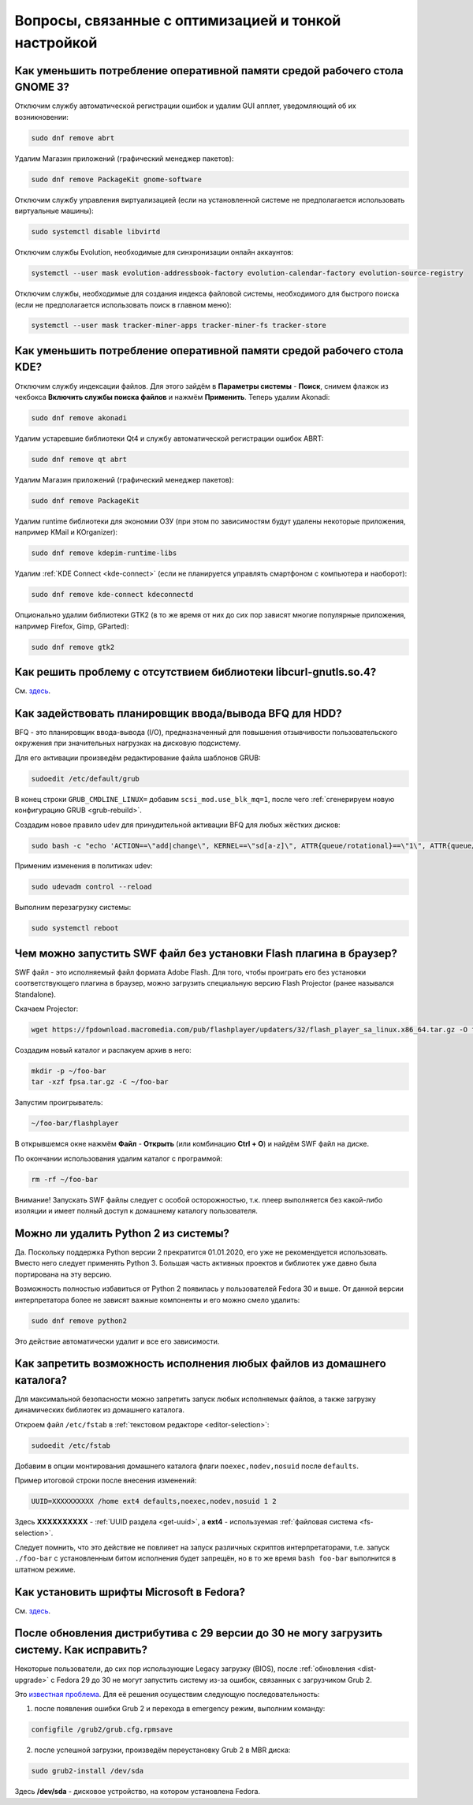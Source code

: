 .. Fedora-Faq-Ru (c) 2018 - 2019, EasyCoding Team and contributors
.. 
.. Fedora-Faq-Ru is licensed under a
.. Creative Commons Attribution-ShareAlike 4.0 International License.
.. 
.. You should have received a copy of the license along with this
.. work. If not, see <https://creativecommons.org/licenses/by-sa/4.0/>.
.. _tips-and-tricks:

***********************************************************
Вопросы, связанные с оптимизацией и тонкой настройкой
***********************************************************

.. index:: gnome, ram, optimizations
.. _gnome-reduce-ram-usage:

Как уменьшить потребление оперативной памяти средой рабочего стола GNOME 3?
==============================================================================

Отключим службу автоматической регистрации ошибок и удалим GUI апплет, уведомляющий об их возникновении:

.. code-block:: text

    sudo dnf remove abrt

Удалим Магазин приложений (графический менеджер пакетов):

.. code-block:: text

    sudo dnf remove PackageKit gnome-software

Отключим службу управления виртуализацией (если на установленной системе не предполагается использовать виртуальные машины):

.. code-block:: text

    sudo systemctl disable libvirtd

Отключим службы Evolution, необходимые для синхронизации онлайн аккаунтов:

.. code-block:: text

    systemctl --user mask evolution-addressbook-factory evolution-calendar-factory evolution-source-registry

Отключим службы, необходимые для создания индекса файловой системы, необходимого для быстрого поиска (если не предполагается использовать поиск в главном меню):

.. code-block:: text

    systemctl --user mask tracker-miner-apps tracker-miner-fs tracker-store

.. index:: kde, ram, optimizations
.. _kde-reduce-ram-usage:

Как уменьшить потребление оперативной памяти средой рабочего стола KDE?
===========================================================================

Отключим службу индексации файлов. Для этого зайдём в **Параметры системы** - **Поиск**, снимем флажок из чекбокса **Включить службы поиска файлов** и нажмём **Применить**. Теперь удалим Akonadi:

.. code-block:: text

    sudo dnf remove akonadi

Удалим устаревшие библиотеки Qt4 и службу автоматической регистрации ошибок ABRT:

.. code-block:: text

    sudo dnf remove qt abrt

Удалим Магазин приложений (графический менеджер пакетов):

.. code-block:: text

    sudo dnf remove PackageKit

Удалим runtime библиотеки для экономии ОЗУ (при этом по зависимостям будут удалены некоторые приложения, например KMail и KOrganizer):

.. code-block:: text

    sudo dnf remove kdepim-runtime-libs

Удалим :ref:`KDE Connect <kde-connect>` (если не планируется управлять смартфоном с компьютера и наоборот):

.. code-block:: text

    sudo dnf remove kde-connect kdeconnectd

Опционально удалим библиотеки GTK2 (в то же время от них до сих пор зависят многие популярные приложения, например Firefox, Gimp, GParted):

.. code-block:: text

    sudo dnf remove gtk2

.. index:: bug, missing library, libcurl-gnutls
.. _libcurl-workaround:

Как решить проблему с отсутствием библиотеки libcurl-gnutls.so.4?
=====================================================================

См. `здесь <https://www.easycoding.org/2018/04/03/reshaem-problemu-otsutstviya-libcurl-gnutls-v-fedora.html>`__.

.. index:: bfq, hdd, optimizations, scheduler, kernel
.. _bfq-scheduler:

Как задействовать планировщик ввода/вывода BFQ для HDD?
==========================================================

BFQ - это планировщик ввода-вывода (I/O), предназначенный для повышения отзывчивости пользовательского окружения при значительных нагрузках на дисковую подсистему.

Для его активации произведём редактирование файла шаблонов GRUB:

.. code-block:: text

    sudoedit /etc/default/grub

В конец строки ``GRUB_CMDLINE_LINUX=`` добавим ``scsi_mod.use_blk_mq=1``, после чего :ref:`сгенерируем новую конфигурацию GRUB <grub-rebuild>`.

Создадим новое правило udev для принудительной активации BFQ для любых жёстких дисков:

.. code-block:: text

    sudo bash -c "echo 'ACTION==\"add|change\", KERNEL==\"sd[a-z]\", ATTR{queue/rotational}==\"1\", ATTR{queue/scheduler}=\"bfq\"' >> /etc/udev/rules.d/60-ioschedulers.rules"

Применим изменения в политиках udev:

.. code-block:: text

    sudo udevadm control --reload

Выполним перезагрузку системы:

.. code-block:: text

    sudo systemctl reboot

.. index:: swf, flash, player, projector
.. _swf-player:

Чем можно запустить SWF файл без установки Flash плагина в браузер?
======================================================================

SWF файл - это исполняемый файл формата Adobe Flash. Для того, чтобы проиграть его без установки соответствующего плагина в браузер, можно загрузить специальную версию Flash Projector (ранее назывался Standalone).

Скачаем Projector:

.. code-block:: text

    wget https://fpdownload.macromedia.com/pub/flashplayer/updaters/32/flash_player_sa_linux.x86_64.tar.gz -O fpsa.tar.gz

Создадим новый каталог и распакуем архив в него:

.. code-block:: text

    mkdir -p ~/foo-bar
    tar -xzf fpsa.tar.gz -C ~/foo-bar

Запустим проигрыватель:

.. code-block:: text

    ~/foo-bar/flashplayer

В открывшемся окне нажмём **Файл** - **Открыть** (или комбинацию **Ctrl + O**) и найдём SWF файл на диске.

По окончании использования удалим каталог с программой:

.. code-block:: text

    rm -rf ~/foo-bar

Внимание! Запускать SWF файлы следует с особой осторожностью, т.к. плеер выполняется без какой-либо изоляции и имеет полный доступ к домашнему каталогу пользователя.

.. index:: python, python2, remove
.. _python2-remove:

Можно ли удалить Python 2 из системы?
========================================

Да. Поскольку поддержка Python версии 2 прекратится 01.01.2020, его уже не рекомендуется использовать. Вместо него следует применять Python 3. Большая часть активных проектов и библиотек уже давно была портирована на эту версию.

Возможность полностью избавиться от Python 2 появилась у пользователей Fedora 30 и выше. От данной версии интерпретатора более не зависят важные компоненты и его можно смело удалить:

.. code-block:: text

    sudo dnf remove python2

Это действие автоматически удалит и все его зависимости.

.. index:: fs, mount, options, fstab
.. _fs-noexec:

Как запретить возможность исполнения любых файлов из домашнего каталога?
===========================================================================

Для максимальной безопасности можно запретить запуск любых исполняемых файлов, а также загрузку динамических библиотек из домашнего каталога.

Откроем файл ``/etc/fstab`` в :ref:`текстовом редакторе <editor-selection>`:

.. code-block:: text

    sudoedit /etc/fstab

Добавим в опции монтирования домашнего каталога флаги ``noexec,nodev,nosuid`` после ``defaults``.

Пример итоговой строки после внесения изменений:

.. code-block:: text

    UUID=XXXXXXXXXX /home ext4 defaults,noexec,nodev,nosuid 1 2

Здесь **XXXXXXXXXX** - :ref:`UUID раздела <get-uuid>`, а **ext4** - используемая :ref:`файловая система <fs-selection>`.

Следует помнить, что это действие не повлияет на запуск различных скриптов интерпретаторами, т.е. запуск ``./foo-bar`` с установленным битом исполнения будет запрещён, но в то же время ``bash foo-bar`` выполнится в штатном режиме.

.. index:: fonts, msttcorefonts, corefonts
.. _msttcorefonts:

Как установить шрифты Microsoft в Fedora?
=============================================

См. `здесь <https://www.easycoding.org/2011/08/14/ustanovka-microsoft-core-fonts-v-fedora.html>`__.

.. index:: bug, grub, boot, loader, error
.. _grub-legacy-error:

После обновления дистрибутива с 29 версии до 30 не могу загрузить систему. Как исправить?
=============================================================================================

Некоторые пользователи, до сих пор использующие Legacy загрузку (BIOS), после :ref:`обновления <dist-upgrade>` с Fedora 29 до 30 не могут запустить систему из-за ошибок, связанных с загрузчиком Grub 2.

Это `известная проблема <https://fedoraproject.org/wiki/Common_F30_bugs#GRUB_boot_menu_is_not_populated_after_an_upgrade>`__. Для её решения осуществим следующую последовательность:

1. после появления ошибки Grub 2 и перехода в emergency режим, выполним команду:

.. code-block:: text

    configfile /grub2/grub.cfg.rpmsave

2. после успешной загрузки, произведём переустановку Grub 2 в MBR диска:

.. code-block:: text

    sudo grub2-install /dev/sda

Здесь **/dev/sda** - дисковое устройство, на котором установлена Fedora.
